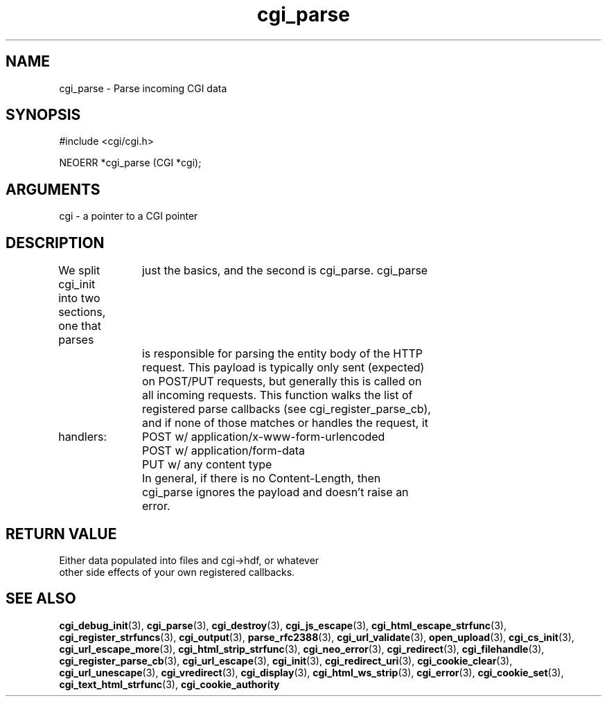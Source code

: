 .TH cgi_parse 3 "12 July 2007" "ClearSilver" "cgi/cgi.h"

.de Ss
.sp
.ft CW
.nf
..
.de Se
.fi
.ft P
.sp
..
.SH NAME
cgi_parse  - Parse incoming CGI data
.SH SYNOPSIS
.Ss
#include <cgi/cgi.h>
.Se
.Ss
NEOERR *cgi_parse (CGI *cgi);

.Se

.SH ARGUMENTS
cgi - a pointer to a CGI pointer

.SH DESCRIPTION
We split cgi_init into two sections, one that parses
		just the basics, and the second is cgi_parse.  cgi_parse
		is responsible for parsing the entity body of the HTTP
		request.  This payload is typically only sent (expected)
		on POST/PUT requests, but generally this is called on
		all incoming requests.  This function walks the list of
		registered parse callbacks (see cgi_register_parse_cb),
		and if none of those matches or handles the request, it

handlers:  
		  POST w/ application/x-www-form-urlencoded 
		  POST w/ application/form-data
		  PUT w/ any content type
		In general, if there is no Content-Length, then
		cgi_parse ignores the payload and doesn't raise an
		error.

.SH "RETURN VALUE"
Either data populated into files and cgi->hdf, or whatever
.br
other side effects of your own registered callbacks.

.SH "SEE ALSO"
.BR cgi_debug_init "(3), "cgi_parse "(3), "cgi_destroy "(3), "cgi_js_escape "(3), "cgi_html_escape_strfunc "(3), "cgi_register_strfuncs "(3), "cgi_output "(3), "parse_rfc2388 "(3), "cgi_url_validate "(3), "open_upload "(3), "cgi_cs_init "(3), "cgi_url_escape_more "(3), "cgi_html_strip_strfunc "(3), "cgi_neo_error "(3), "cgi_redirect "(3), "cgi_filehandle "(3), "cgi_register_parse_cb "(3), "cgi_url_escape "(3), "cgi_init "(3), "cgi_redirect_uri "(3), "cgi_cookie_clear "(3), "cgi_url_unescape "(3), "cgi_vredirect "(3), "cgi_display "(3), "cgi_html_ws_strip "(3), "cgi_error "(3), "cgi_cookie_set "(3), "cgi_text_html_strfunc "(3), "cgi_cookie_authority
